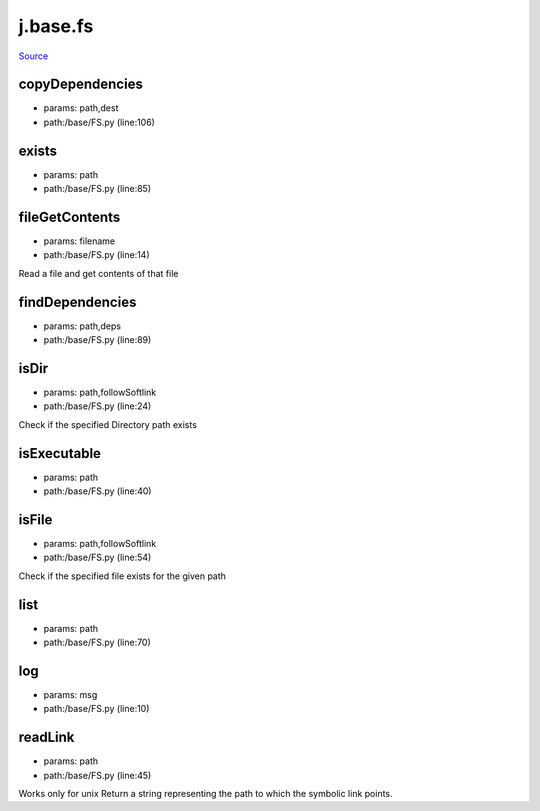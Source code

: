 
j.base.fs
=========

`Source <https://github.com/Jumpscale/jumpscale_core/tree/master/lib/JumpScale/base/FS.py>`_


copyDependencies
----------------


* params: path,dest
* path:/base/FS.py (line:106)


exists
------


* params: path
* path:/base/FS.py (line:85)


fileGetContents
---------------


* params: filename
* path:/base/FS.py (line:14)


Read a file and get contents of that file


findDependencies
----------------


* params: path,deps
* path:/base/FS.py (line:89)


isDir
-----


* params: path,followSoftlink
* path:/base/FS.py (line:24)


Check if the specified Directory path exists


isExecutable
------------


* params: path
* path:/base/FS.py (line:40)


isFile
------


* params: path,followSoftlink
* path:/base/FS.py (line:54)


Check if the specified file exists for the given path


list
----


* params: path
* path:/base/FS.py (line:70)


log
---


* params: msg
* path:/base/FS.py (line:10)


readLink
--------


* params: path
* path:/base/FS.py (line:45)


Works only for unix
Return a string representing the path to which the symbolic link points.


